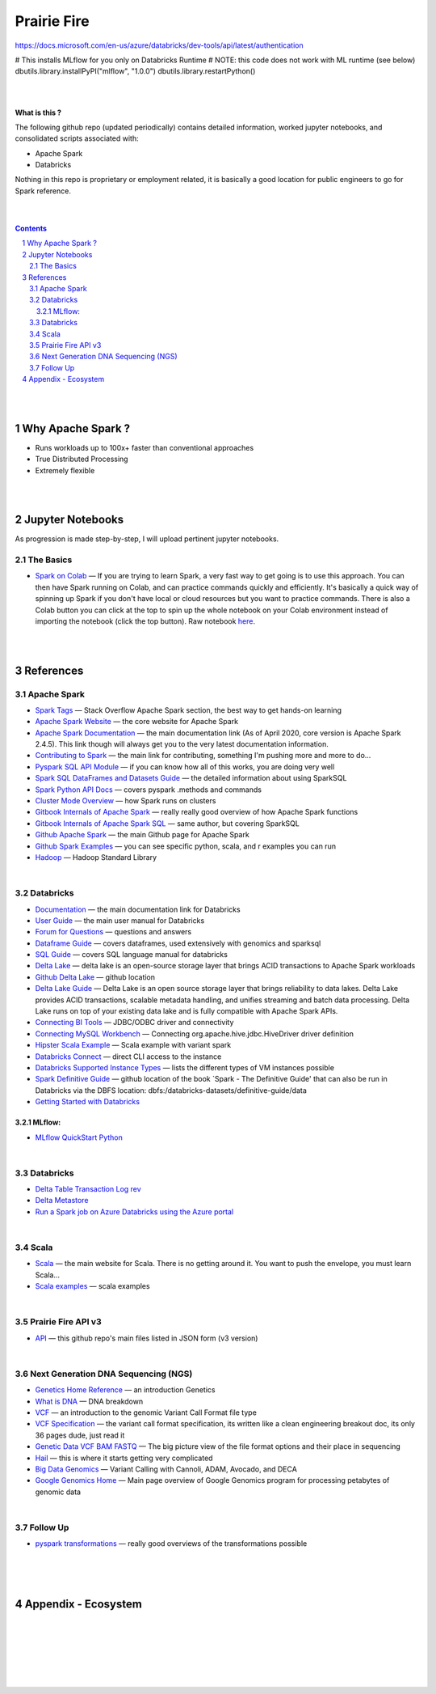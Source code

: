 

Prairie Fire
###################################################



https://docs.microsoft.com/en-us/azure/databricks/dev-tools/api/latest/authentication



# This installs MLflow for you only on Databricks Runtime
# NOTE: this code does not work with ML runtime (see below)
dbutils.library.installPyPI("mlflow", "1.0.0")
dbutils.library.restartPython()



|
|



**What is this ?**  

The following github repo (updated periodically) contains detailed information, worked jupyter notebooks, and consolidated scripts associated with:

* Apache Spark
* Databricks

Nothing in this repo is proprietary or employment related, it is basically a good location for public engineers to go for Spark reference.  


|
|



.. contents::

.. section-numbering::


|
|


Why Apache Spark ? 
=====================

* Runs workloads up to 100x+ faster than conventional approaches
* True Distributed Processing
* Extremely flexible 





|
|




Jupyter Notebooks
=========================================

As progression is made step-by-step, I will upload pertinent jupyter notebooks.  


The Basics
---------------


* `Spark on Colab <https://nbviewer.jupyter.org/github/tombresee/Prairie-Fire/blob/master/ENTER/ApacheSpark_on_Colab_quickandfast.ipynb>`_
  — If you are trying to learn Spark, a very fast way to get going is to use this approach.  You can then have Spark running on Colab, and can practice commands quickly and efficiently. It's basically a quick way of spinning up Spark if you don't have local or cloud resources but you want to practice commands.  There is also a Colab button you can click at the top to spin up the whole notebook on your Colab environment instead of importing the notebook (click the top button).  Raw notebook `here <https://github.com/tombresee/Prairie-Fire/blob/master/ENTER/ApacheSpark_on_Colab_quickandfast.ipynb>`_.



|
|


References
=============




Apache Spark
---------------





* `Spark Tags <https://stackoverflow.com/questions/tagged/apache-spark>`_
  — Stack Overflow Apache Spark section, the best way to get hands-on learning



* `Apache Spark Website <https://spark.apache.org/>`_
  — the core website for Apache Spark 


* `Apache Spark Documentation <https://spark.apache.org/docs/latest/>`_
  — the main documentation link (As of April 2020, core version is Apache Spark 2.4.5).  This link though will always get you to the very latest documentation information. 


* `Contributing to Spark <https://spark.apache.org/contributing.html>`_
  — the main link for contributing, something I'm pushing more and more to do...


  
* `Pyspark SQL API Module <https://spark.apache.org/docs/latest/api/python/pyspark.sql.html>`_
  — if you can know how all of this works, you are doing very well 



* `Spark SQL DataFrames and Datasets Guide <https://spark.apache.org/docs/latest/sql-programming-guide.html>`_
  — the detailed information about using SparkSQL




* `Spark Python API Docs  <https://spark.apache.org/docs/latest/api/python/index.html>`_
  — covers pyspark .methods and commands 



* `Cluster Mode Overview   <https://spark.apache.org/docs/latest/cluster-overview.html>`_
  — how Spark runs on clusters



* `Gitbook Internals of Apache Spark   <https://jaceklaskowski.gitbooks.io/mastering-apache-spark/>`_
  — really really good overview of how Apache Spark functions



* `Gitbook Internals of Apache Spark SQL  <https://jaceklaskowski.gitbooks.io/mastering-spark-sql/>`_
  — same author, but covering SparkSQL



* `Github Apache Spark  <https://github.com/apache/spark>`_
  — the main Github page for Apache Spark



* `Github Spark Examples  <https://github.com/apache/spark/tree/master/examples/src/main>`_
  — you can see specific python, scala, and r examples you can run 


* `Hadoop <https://hadoop.apache.org/>`_
  — Hadoop Standard Library



|


Databricks
-------------


* `Documentation <https://docs.databricks.com/>`_
  — the main documentation link for Databricks


* `User Guide <https://docs.databricks.com/user-guide/index.html>`_
  — the main user manual for Databricks


* `Forum for Questions <https://forums.databricks.com/index.html>`_
  — questions and answers


* `Dataframe Guide <https://docs.databricks.com/spark/latest/dataframes-datasets/index.html>`_
  — covers dataframes, used extensively with genomics and sparksql 


* `SQL Guide <https://docs.databricks.com/spark/latest/spark-sql/index.html>`_
  — covers SQL language manual for databricks


* `Delta Lake  <https://delta.io/>`_
  — delta lake is an open-source storage layer that brings ACID transactions to Apache Spark workloads


* `Github Delta Lake  <https://github.com/delta-io/delta>`_
  — github location


* `Delta Lake Guide  <https://docs.databricks.com/delta/index.html>`_
  — Delta Lake is an open source storage layer that brings reliability to data lakes. Delta Lake provides ACID transactions, scalable metadata handling, and unifies streaming and batch data processing. Delta Lake runs on top of your existing data lake and is fully compatible with Apache Spark APIs.


* `Connecting BI Tools  <https://docs.databricks.com/user-guide/bi/jdbc-odbc-bi.html>`_
  — JDBC/ODBC driver and connectivity 


* `Connecting MySQL Workbench <https://docs.databricks.com/user-guide/bi/workbenchj.html>`_
  — Connecting org.apache.hive.jdbc.HiveDriver driver definition  


* `Hipster Scala Example <https://databricks-prod-cloudfront.cloud.databricks.com/public/4027ec902e239c93eaaa8714f173bcfc/8497971343024764/53198984527781/2559267461126367/latest.html>`_
  — Scala example with variant spark


* `Databricks Connect  <https://docs.azuredatabricks.net/user-guide/dev-tools/db-connect.html>`_
  — direct CLI access to the instance


* `Databricks Supported Instance Types <https://databricks.com/product/aws-pricing/instance-types>`_
  — lists the different types of VM instances possible 


* `Spark Definitive Guide <https://github.com/databricks/Spark-The-Definitive-Guide>`_
  — github location of the book `Spark - The Definitive Guide' that can also be run in Databricks via the DBFS location:  dbfs:/databricks-datasets/definitive-guide/data



* `Getting Started with Databricks <https://docs.databricks.com/getting-started/quick-start.html>`_
 

~~~~~~~~~~~~~~~~
MLflow:
~~~~~~~~~~~~~~~~


* `MLflow QuickStart Python <https://docs.databricks.com/applications/mlflow/quick-start-python.html>`_
 



 




|



Databricks
-------------


* `Delta Table Transaction Log rev <https://databricks.com/blog/2019/08/21/diving-into-delta-lake-unpacking-the-transaction-log.html>`_

* `Delta Metastore <https://docs.databricks.com/data/metastores/index.html#metastores>`_

* `Run a Spark job on Azure Databricks using the Azure portal <https://docs.microsoft.com/en-us/azure/azure-databricks/quickstart-create-databricks-workspace-portal?toc=/azure/databricks/toc.json&bc=/azure/databricks/breadcrumb/toc.json>`_



|



Scala
--------


* `Scala <https://www.scala-lang.org/>`_
  — the main website for Scala.  There is no getting around it.  You want to push the envelope, you must learn Scala...


* `Scala examples  <http://blog.madhukaraphatak.com/introduction-to-spark-two-part-2/>`_
  — scala examples



|


Prairie Fire API v3
--------


* `API <https://api.github.com/repos/tombresee/Prairie-Fire/contents/ENTER>`_
  — this github repo's main files listed in JSON form (v3 version)




|



Next Generation DNA Sequencing (NGS)
---------------------------------------


* `Genetics Home Reference  <https://ghr.nlm.nih.gov/>`_
  — an introduction Genetics

* `What is DNA <https://ghr.nlm.nih.gov/primer/basics/dna>`_
  — DNA breakdown

* `VCF  <https://faculty.washington.edu/browning/intro-to-vcf.html#example>`_
  — an introduction to the genomic Variant Call Format file type 

* `VCF Specification  <https://samtools.github.io/hts-specs/VCFv4.3.pdf>`_
  — the variant call format specification, its written like a clean engineering breakout doc, its only 36 pages dude, just read it 

* `Genetic Data VCF BAM FASTQ  <https://us.dantelabs.com/blogs/news/genetic-data-fastq-bam-and-vcf>`_
  — The big picture view of the file format options and their place in sequencing

* `Hail <https://hail.is/>`_
  — this is where it starts getting very complicated

* `Big Data Genomics <http://bdgenomics.org/>`_
  — Variant Calling with Cannoli, ADAM, Avocado, and DECA

* `Google Genomics Home <https://cloud.google.com/genomics/#>`_
  — Main page overview of Google Genomics program for processing petabytes of genomic data





|


Follow Up
---------------------------------------


* `pyspark transformations <https://nbviewer.jupyter.org/github/jkthompson/pyspark-pictures/blob/master/pyspark-pictures.ipynb>`_
  — really good overviews of the transformations possible 





|
|
|





Appendix - Ecosystem
=====================================================



.. class:: no-web


    .. image:: https://spark.apache.org/images/spark-runs-everywhere.png
        :alt: HTTPie in action
        :width: 100%
        :align: center

.. class:: no-web no-pdf



|
|
|
|
|
|



